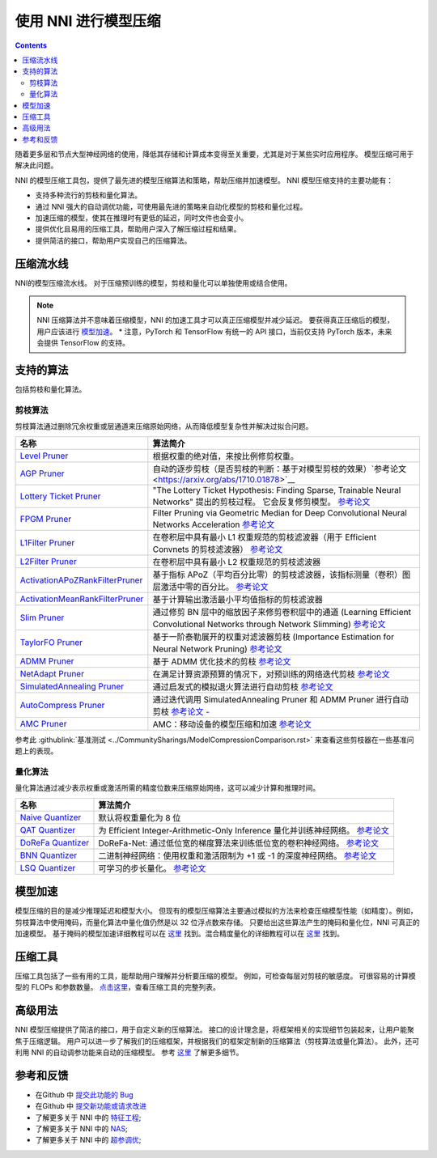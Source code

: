 .. 37577199d91c137b881450f825f38fa2

使用 NNI 进行模型压缩
==========================

.. contents::

随着更多层和节点大型神经网络的使用，降低其存储和计算成本变得至关重要，尤其是对于某些实时应用程序。 模型压缩可用于解决此问题。

NNI 的模型压缩工具包，提供了最先进的模型压缩算法和策略，帮助压缩并加速模型。 NNI 模型压缩支持的主要功能有：


* 支持多种流行的剪枝和量化算法。
* 通过 NNI 强大的自动调优功能，可使用最先进的策略来自动化模型的剪枝和量化过程。
* 加速压缩的模型，使其在推理时有更低的延迟，同时文件也会变小。
* 提供优化且易用的压缩工具，帮助用户深入了解压缩过程和结果。
* 提供简洁的接口，帮助用户实现自己的压缩算法。


压缩流水线
--------------------

.. image:: ../../img/compression_flow.jpg
   :target: ../../img/compression_flow.jpg
   :alt: 

NNI的模型压缩流水线。 对于压缩预训练的模型，剪枝和量化可以单独使用或结合使用。 

.. note::
  NNI 压缩算法并不意味着压缩模型，NNI 的加速工具才可以真正压缩模型并减少延迟。 要获得真正压缩后的模型，用户应该进行 `模型加速 <./ModelSpeedup.rst>`__。 * 注意，PyTorch 和 TensorFlow 有统一的 API 接口，当前仅支持 PyTorch 版本，未来会提供 TensorFlow 的支持。

支持的算法
--------------------

包括剪枝和量化算法。

剪枝算法
^^^^^^^^^^^^^^^^^^

剪枝算法通过删除冗余权重或层通道来压缩原始网络，从而降低模型复杂性并解决过拟合问题。

.. list-table::
   :header-rows: 1
   :widths: auto

   * - 名称
     - 算法简介
   * - `Level Pruner <Pruner.rst#level-pruner>`__
     - 根据权重的绝对值，来按比例修剪权重。
   * - `AGP Pruner <../Compression/Pruner.rst#agp-pruner>`__
     - 自动的逐步剪枝（是否剪枝的判断：基于对模型剪枝的效果）`参考论文 <https://arxiv.org/abs/1710.01878>`__
   * - `Lottery Ticket Pruner <../Compression/Pruner.rst#lottery-ticket>`__
     - "The Lottery Ticket Hypothesis: Finding Sparse, Trainable Neural Networks" 提出的剪枝过程。 它会反复修剪模型。 `参考论文 <https://arxiv.org/abs/1803.03635>`__
   * - `FPGM Pruner <../Compression/Pruner.rst#fpgm-pruner>`__
     - Filter Pruning via Geometric Median for Deep Convolutional Neural Networks Acceleration `参考论文 <https://arxiv.org/pdf/1811.00250.pdf>`__
   * - `L1Filter Pruner <../Compression/Pruner.rst#l1filter-pruner>`__
     - 在卷积层中具有最小 L1 权重规范的剪枝滤波器（用于 Efficient Convnets 的剪枝滤波器） `参考论文 <https://arxiv.org/abs/1608.08710>`__
   * - `L2Filter Pruner <../Compression/Pruner.rst#l2filter-pruner>`__
     - 在卷积层中具有最小 L2 权重规范的剪枝滤波器
   * - `ActivationAPoZRankFilterPruner <../Compression/Pruner.rst#activationapozrankfilter-pruner>`__
     - 基于指标 APoZ（平均百分比零）的剪枝滤波器，该指标测量（卷积）图层激活中零的百分比。 `参考论文 <https://arxiv.org/abs/1607.03250>`__
   * - `ActivationMeanRankFilterPruner <../Compression/Pruner.rst#activationmeanrankfilter-pruner>`__
     - 基于计算输出激活最小平均值指标的剪枝滤波器
   * - `Slim Pruner <../Compression/Pruner.rst#slim-pruner>`__
     - 通过修剪 BN 层中的缩放因子来修剪卷积层中的通道 (Learning Efficient Convolutional Networks through Network Slimming) `参考论文 <https://arxiv.org/abs/1708.06519>`__
   * - `TaylorFO Pruner <../Compression/Pruner.rst#taylorfoweightfilter-pruner>`__
     - 基于一阶泰勒展开的权重对滤波器剪枝 (Importance Estimation for Neural Network Pruning) `参考论文 <http://jankautz.com/publications/Importance4NNPruning_CVPR19.pdf>`__
   * - `ADMM Pruner <../Compression/Pruner.rst#admm-pruner>`__
     - 基于 ADMM 优化技术的剪枝 `参考论文 <https://arxiv.org/abs/1804.03294>`__
   * - `NetAdapt Pruner <../Compression/Pruner.rst#netadapt-pruner>`__
     - 在满足计算资源预算的情况下，对预训练的网络迭代剪枝 `参考论文 <https://arxiv.org/abs/1804.03230>`__
   * - `SimulatedAnnealing Pruner <../Compression/Pruner.rst#simulatedannealing-pruner>`__
     - 通过启发式的模拟退火算法进行自动剪枝 `参考论文 <https://arxiv.org/abs/1907.03141>`__
   * - `AutoCompress Pruner <../Compression/Pruner.rst#autocompress-pruner>`__
     - 通过迭代调用 SimulatedAnnealing Pruner 和 ADMM Pruner 进行自动剪枝 `参考论文 - <https://arxiv.org/abs/1907.03141>`__
   * - `AMC Pruner <../Compression/Pruner.rst#amc-pruner>`__
     - AMC：移动设备的模型压缩和加速 `参考论文 <https://arxiv.org/pdf/1802.03494.pdf>`__


参考此 :githublink:`基准测试 <../CommunitySharings/ModelCompressionComparison.rst>` 来查看这些剪枝器在一些基准问题上的表现。

量化算法
^^^^^^^^^^^^^^^^^^^^^^^

量化算法通过减少表示权重或激活所需的精度位数来压缩原始网络，这可以减少计算和推理时间。

.. list-table::
   :header-rows: 1
   :widths: auto

   * - 名称
     - 算法简介
   * - `Naive Quantizer <../Compression/Quantizer.rst#naive-quantizer>`__
     - 默认将权重量化为 8 位
   * - `QAT Quantizer <../Compression/Quantizer.rst#qat-quantizer>`__
     - 为 Efficient Integer-Arithmetic-Only Inference 量化并训练神经网络。 `参考论文 <http://openaccess.thecvf.com/content_cvpr_2018/papers/Jacob_Quantization_and_Training_CVPR_2018_paper.pdf>`__
   * - `DoReFa Quantizer <../Compression/Quantizer.rst#dorefa-quantizer>`__
     - DoReFa-Net: 通过低位宽的梯度算法来训练低位宽的卷积神经网络。 `参考论文 <https://arxiv.org/abs/1606.06160>`__
   * - `BNN Quantizer <../Compression/Quantizer.rst#bnn-quantizer>`__
     - 二进制神经网络：使用权重和激活限制为 +1 或 -1 的深度神经网络。 `参考论文 <https://arxiv.org/abs/1602.02830>`__
   * - `LSQ Quantizer <../Compression/Quantizer.rst#lsq-quantizer>`__
     - 可学习的步长量化。 `参考论文 <https://arxiv.org/pdf/1902.08153.pdf>`__


模型加速
-------------

模型压缩的目的是减少推理延迟和模型大小。 但现有的模型压缩算法主要通过模拟的方法来检查压缩模型性能（如精度）。例如，剪枝算法中使用掩码，而量化算法中量化值仍然是以 32 位浮点数来存储。 只要给出这些算法产生的掩码和量化位，NNI 可真正的加速模型。 基于掩码的模型加速详细教程可以在 `这里 <./ModelSpeedup.rst>`__ 找到。混合精度量化的详细教程可以在 `这里 <./QuantizationSpeedup.rst>`__ 找到。


压缩工具
---------------------

压缩工具包括了一些有用的工具，能帮助用户理解并分析要压缩的模型。 例如，可检查每层对剪枝的敏感度。 可很容易的计算模型的 FLOPs 和参数数量。 `点击这里 <./CompressionUtils.rst>`__，查看压缩工具的完整列表。

高级用法
--------------

NNI 模型压缩提供了简洁的接口，用于自定义新的压缩算法。 接口的设计理念是，将框架相关的实现细节包装起来，让用户能聚焦于压缩逻辑。 用户可以进一步了解我们的压缩框架，并根据我们的框架定制新的压缩算法（剪枝算法或量化算法）。 此外，还可利用 NNI 的自动调参功能来自动的压缩模型。 参考 `这里 <./advanced.rst>`__ 了解更多细节。


参考和反馈
----------------------

* 在Github 中 `提交此功能的 Bug <https://github.com/microsoft/nni/issues/new?template=bug-report.rst>`__
* 在Github 中 `提交新功能或请求改进 <https://github.com/microsoft/nni/issues/new?template=enhancement.rst>`__
* 了解更多关于 NNI 中的 `特征工程 <../FeatureEngineering/Overview.rst>`__\ ;
* 了解更多关于 NNI 中的 `NAS <../NAS/Overview.rst>`__\ ;
* 了解更多关于 NNI 中的 `超参调优 <../Tuner/BuiltinTuner.rst>`__\ ;
